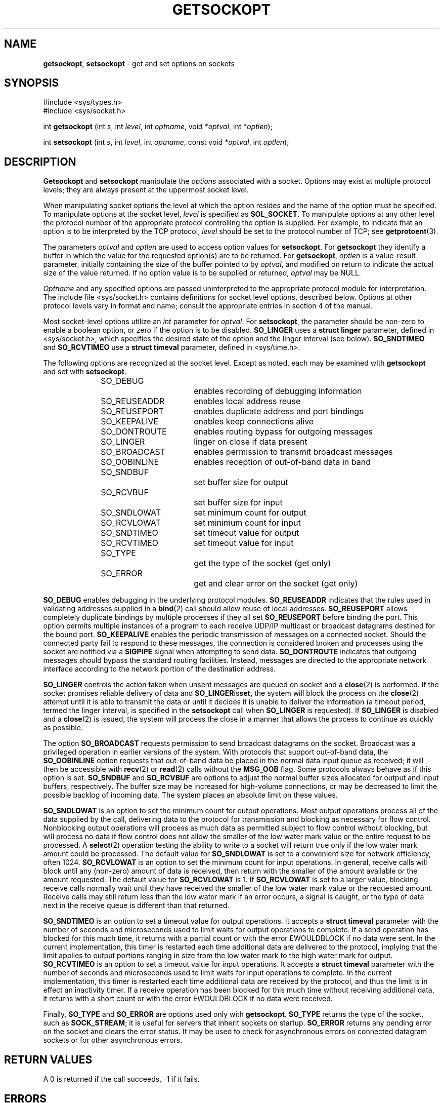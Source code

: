 .\" Copyright (c) 1983, 1991, 1993
.\"	The Regents of the University of California.  All rights reserved.
.\"
.\" Redistribution and use in source and binary forms, with or without
.\" modification, are permitted provided that the following conditions
.\" are met:
.\" 1. Redistributions of source code must retain the above copyright
.\"    notice, this list of conditions and the following disclaimer.
.\" 2. Redistributions in binary form must reproduce the above copyright
.\"    notice, this list of conditions and the following disclaimer in the
.\"    documentation and/or other materials provided with the distribution.
.\" 3. All advertising materials mentioning features or use of this software
.\"    must display the following acknowledgement:
.\"	This product includes software developed by the University of
.\"	California, Berkeley and its contributors.
.\" 4. Neither the name of the University nor the names of its contributors
.\"    may be used to endorse or promote products derived from this software
.\"    without specific prior written permission.
.\"
.\" THIS SOFTWARE IS PROVIDED BY THE REGENTS AND CONTRIBUTORS ``AS IS'' AND
.\" ANY EXPRESS OR IMPLIED WARRANTIES, INCLUDING, BUT NOT LIMITED TO, THE
.\" IMPLIED WARRANTIES OF MERCHANTABILITY AND FITNESS FOR A PARTICULAR PURPOSE
.\" ARE DISCLAIMED.  IN NO EVENT SHALL THE REGENTS OR CONTRIBUTORS BE LIABLE
.\" FOR ANY DIRECT, INDIRECT, INCIDENTAL, SPECIAL, EXEMPLARY, OR CONSEQUENTIAL
.\" DAMAGES (INCLUDING, BUT NOT LIMITED TO, PROCUREMENT OF SUBSTITUTE GOODS
.\" OR SERVICES; LOSS OF USE, DATA, OR PROFITS; OR BUSINESS INTERRUPTION)
.\" HOWEVER CAUSED AND ON ANY THEORY OF LIABILITY, WHETHER IN CONTRACT, STRICT
.\" LIABILITY, OR TORT (INCLUDING NEGLIGENCE OR OTHERWISE) ARISING IN ANY WAY
.\" OUT OF THE USE OF THIS SOFTWARE, EVEN IF ADVISED OF THE POSSIBILITY OF
.\" SUCH DAMAGE.
.\"
.\"     @(#)getsockopt.2	8.3 (Berkeley) 4/19/94
.\"
.TH GETSOCKOPT 2 "16 January 1997" GNO "System Calls"
.SH NAME
.BR getsockopt ,
.BR setsockopt
\- get and set options on sockets
.SH SYNOPSIS
#include <sys/types.h>
.br
#include <sys/socket.h>
.sp 1
int
\fBgetsockopt\fR (int \fIs\fR, int \fIlevel\fR, int \fIoptname\fR, 
void *\fIoptval\fR, int *\fIoptlen\fR);
.sp 1
int
\fBsetsockopt\fR (int \fIs\fR, int \fIlevel\fR, int \fIoptname\fR,
const void *\fIoptval\fR, int \fIoptlen\fR);
.SH DESCRIPTION
.BR Getsockopt 
and
.BR setsockopt 
manipulate the
.IR options 
associated with a socket.  Options may exist at multiple
protocol levels; they are always present at the uppermost
socket level.
.LP
When manipulating socket options the level at which the
option resides and the name of the option must be specified.
To manipulate options at the socket level,
.I level
is specified as
.BR SOL_SOCKET .
To manipulate options at any
other level the protocol number of the appropriate protocol
controlling the option is supplied.  For example,
to indicate that an option is to be interpreted by the TCP
protocol,
.I level
should be set to the protocol number of TCP; see
.BR getprotoent (3).
.LP
The parameters
.I optval
and
.I optlen
are used to access option values for
.BR setsockopt .
For
.BR getsockopt 
they identify a buffer in which the value for the
requested option(s) are to be returned.  For
.BR getsockopt ,
.I optlen
is a value-result parameter, initially containing the
size of the buffer pointed to by
.IR optval ,
and modified on return to indicate the actual size of
the value returned.  If no option value is
to be supplied or returned,
.I optval
may be NULL.
.LP
.I Optname
and any specified options are passed uninterpreted to the appropriate
protocol module for interpretation.
The include file
<sys/socket.h>
contains definitions for
socket level options, described below.
Options at other protocol levels vary in format and
name; consult the appropriate entries in
section 4 of the manual.
.LP
Most socket-level options utilize an
.I int
parameter for
.IR optval .
For
.BR setsockopt ,
the parameter should be non-zero to enable a boolean option,
or zero if the option is to be disabled.
.BR SO_LINGER
uses a
.B "struct linger"
parameter, defined in <sys/socket.h>,
which specifies the desired state of the option and the
linger interval (see below).
.BR SO_SNDTIMEO
and
.BR SO_RCVTIMEO
use a
.B "struct timeval"
parameter, defined in <sys/time.h>.
.LP
The following options are recognized at the socket level.
Except as noted, each may be examined with
.BR getsockopt 
and set with
.BR setsockopt .
.RS
.nf
SO_DEBUG		enables recording of debugging information
SO_REUSEADDR	enables local address reuse
SO_REUSEPORT	enables duplicate address and port bindings
SO_KEEPALIVE	enables keep connections alive
SO_DONTROUTE	enables routing bypass for outgoing messages
SO_LINGER 	linger on close if data present
SO_BROADCAST	enables permission to transmit broadcast messages
SO_OOBINLINE	enables reception of out-of-band data in band
SO_SNDBUF		set buffer size for output
SO_RCVBUF		set buffer size for input
SO_SNDLOWAT	set minimum count for output
SO_RCVLOWAT	set minimum count for input
SO_SNDTIMEO	set timeout value for output
SO_RCVTIMEO	set timeout value for input
SO_TYPE		get the type of the socket (get only)
SO_ERROR		get and clear error on the socket (get only)
.fi
.RE
.LP
.BR SO_DEBUG
enables debugging in the underlying protocol modules.
.BR SO_REUSEADDR
indicates that the rules used in validating addresses supplied
in a
.BR bind (2)
call should allow reuse of local addresses.
.BR SO_REUSEPORT
allows completely duplicate bindings by multiple processes
if they all set
.BR SO_REUSEPORT
before binding the port.
This option permits multiple instances of a program to each
receive UDP/IP multicast or broadcast datagrams destined for the bound port.
.BR SO_KEEPALIVE
enables the
periodic transmission of messages on a connected socket.  Should the
connected party fail to respond to these messages, the connection is
considered broken and processes using the socket are notified via a
.BR SIGPIPE
signal when attempting to send data.
.BR SO_DONTROUTE
indicates that outgoing messages should
bypass the standard routing facilities.  Instead, messages are directed
to the appropriate network interface according to the network portion
of the destination address.
.LP
.BR SO_LINGER
controls the action taken when unsent messages
are queued on socket and a 
.BR close (2)
is performed.
If the socket promises reliable delivery of data and
.BR SO_LINGER is set,
the system will block the process on the 
.BR close (2)
attempt until it is able to transmit the data or until it decides it
is unable to deliver the information (a timeout period, termed the
linger interval, is specified in the
.BR setsockopt 
call when
.BR SO_LINGER
is requested). 
If
.BR SO_LINGER
is disabled and a 
.BR close (2)
is issued, the system will process the close in a manner that allows
the process to continue as quickly as possible.
.LP
The option
.BR SO_BROADCAST
requests permission to send broadcast datagrams
on the socket.
Broadcast was a privileged operation in earlier versions of the system.
With protocols that support out-of-band data, the
.BR SO_OOBINLINE
option
requests that out-of-band data be placed in the normal data input queue
as received; it will then be accessible with
.BR recv (2)
or
.BR read (2)
calls without the
.BR MSG_OOB
flag.
Some protocols always behave as if this option is set.
.BR SO_SNDBUF
and
.BR SO_RCVBUF
are options to adjust the normal
buffer sizes allocated for output and input buffers, respectively.
The buffer size may be increased for high-volume connections,
or may be decreased to limit the possible backlog of incoming data.
The system places an absolute limit on these values.
.LP
.BR SO_SNDLOWAT
is an option to set the minimum count for output operations.
Most output operations process all of the data supplied
by the call, delivering data to the protocol for transmission
and blocking as necessary for flow control.
Nonblocking output operations will process as much data as permitted
subject to flow control without blocking, but will process no data
if flow control does not allow the smaller of the low water mark value
or the entire request to be processed.
A
.BR select (2)
operation testing the ability to write to a socket will return true
only if the low water mark amount could be processed.
The default value for
.BR SO_SNDLOWAT
is set to a convenient size for network efficiency, often 1024.
.BR SO_RCVLOWAT
is an option to set the minimum count for input operations.
In general, receive calls will block until any (non-zero) amount of data
is received, then return with the smaller of the amount available or the amount
requested.
The default value for
.BR SO_RCVLOWAT
is 1.
If 
.BR SO_RCVLOWAT
is set to a larger value, blocking receive calls normally
wait until they have received the smaller of the low water mark value
or the requested amount.
Receive calls may still return less than the low water mark if an error
occurs, a signal is caught, or the type of data next in the receive queue
is different than that returned.
.LP
.BR SO_SNDTIMEO
is an option to set a timeout value for output operations.
It accepts a
.B "struct timeval"
parameter with the number of seconds and microseconds
used to limit waits for output operations to complete.
If a send operation has blocked for this much time,
it returns with a partial count
or with the error
EWOULDBLOCK
if no data were sent.
In the current implementation, this timer is restarted each time additional
data are delivered to the protocol,
implying that the limit applies to output portions ranging in size
from the low water mark to the high water mark for output.
.BR SO_RCVTIMEO
is an option to set a timeout value for input operations.
It accepts a
.B "struct timeval"
parameter with the number of seconds and microseconds
used to limit waits for input operations to complete.
In the current implementation, this timer is restarted each time additional
data are received by the protocol,
and thus the limit is in effect an inactivity timer.
If a receive operation has been blocked for this much time without
receiving additional data, it returns with a short count
or with the error
EWOULDBLOCK
if no data were received.
.LP
Finally,
.BR SO_TYPE
and
.BR SO_ERROR
are options used only with
.BR getsockopt .
.BR SO_TYPE
returns the type of the socket, such as
.BR SOCK_STREAM ;
it is useful for servers that inherit sockets on startup.
.BR SO_ERROR
returns any pending error on the socket and clears
the error status.
It may be used to check for asynchronous errors on connected
datagram sockets or for other asynchronous errors.
.SH RETURN VALUES
A 0 is returned if the call succeeds, -1 if it fails.
.SH ERRORS
The call succeeds unless:
.RS
.IP \fBEBADF\fR
The argument
.I s
is not a valid descriptor.
.IP \fBENOTSOCK\fR
The argument
.I s
is a file, not a socket.
.IP \fBENOPROTOOPT\fR
The option is unknown at the level indicated.
.IP \fBEFAULT\fR
The address pointed to by 
.I optval
is not in a valid part of the process address space.
For
.BR getsockopt ,
this error may also be returned if
.I optlen
is not in a valid part of the process address space.
.RE
.SH SEE ALSO
.BR ioctl (2),
.BR socket (2),
.BR getprotoent (3)
.BR protocols (5)
.SH BUGS
Several of the socket options should be handled at lower levels of the system.
.SH HISTORY
The
.BR setsockopt
system call appeared in 4.2BSD.
